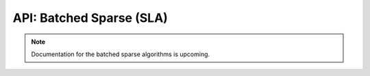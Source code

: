 API: Batched Sparse (SLA)
#########################

.. note::

   Documentation for the batched sparse algorithms is upcoming.